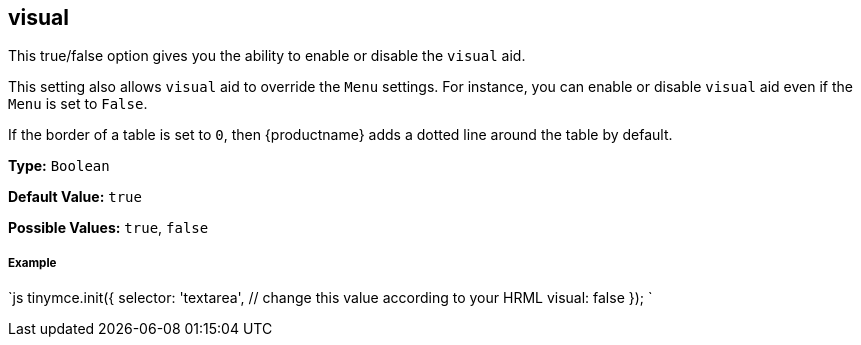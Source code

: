 [#visual]
== visual

This true/false option gives you the ability to enable or disable the `visual` aid.

This setting also allows `visual` aid to override the `Menu` settings. For instance, you can enable or disable `visual` aid even if the `Menu` is set to `False`.

If the border of a table is set to `0`, then {productname} adds a dotted line around the table by default.

*Type:* `Boolean`

*Default Value:* `true`

*Possible Values:* `true`, `false`

[discrete#example]
===== Example

`js
tinymce.init({
  selector: 'textarea',  // change this value according to your HRML
  visual: false
});
`
